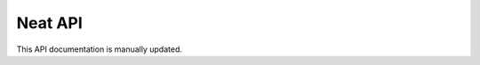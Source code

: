 
Neat API
========

This API documentation is manually updated.


.. autoflask:: isoprene_pumpjack:app
   :endpoints:
